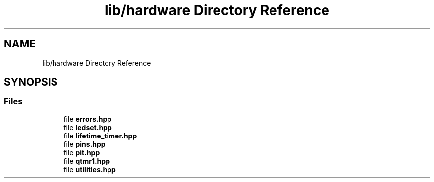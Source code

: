 .TH "lib/hardware Directory Reference" 3 "Wed Sep 1 2021" "Version 1.0" "DIY Auto-Correlator" \" -*- nroff -*-
.ad l
.nh
.SH NAME
lib/hardware Directory Reference
.SH SYNOPSIS
.br
.PP
.SS "Files"

.in +1c
.ti -1c
.RI "file \fBerrors\&.hpp\fP"
.br
.ti -1c
.RI "file \fBledset\&.hpp\fP"
.br
.ti -1c
.RI "file \fBlifetime_timer\&.hpp\fP"
.br
.ti -1c
.RI "file \fBpins\&.hpp\fP"
.br
.ti -1c
.RI "file \fBpit\&.hpp\fP"
.br
.ti -1c
.RI "file \fBqtmr1\&.hpp\fP"
.br
.ti -1c
.RI "file \fButilities\&.hpp\fP"
.br
.in -1c

